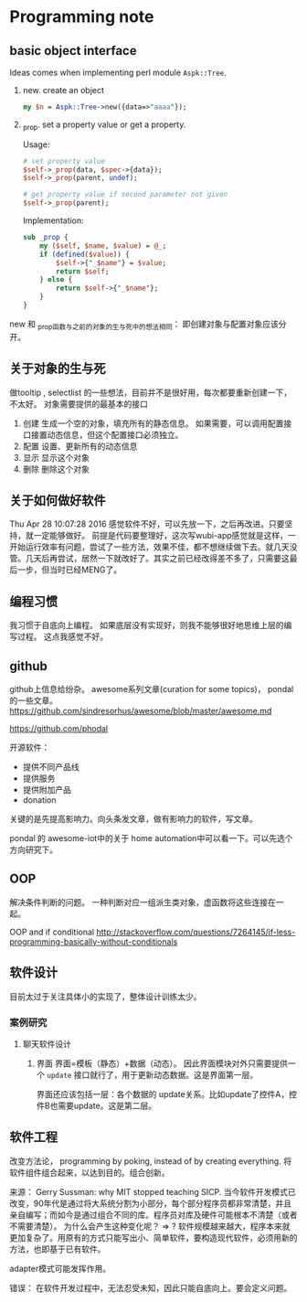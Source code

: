 * Programming note
** basic object interface
   Ideas comes when implementing perl module ~Aspk::Tree~.
   1. new. create an object
      #+begin_src perl
      my $n = Aspk::Tree->new({data=>"aaaa"});
      #+end_src
      
   2. _prop. set a property value or get a property.
      
      Usage:
      #+begin_src perl
      # set property value
      $self->_prop(data, $spec->{data});
      $self->_prop(parent, undef);
      
      # get property value if second parameter not given
      $self->_prop(parent);
      #+end_src
      
      Implementation:
      #+begin_src perl
      sub _prop {
          my ($self, $name, $value) = @_;
          if (defined($value)) {
              $self->{"_$name"} = $value;
              return $self;
          } else {
              return $self->{"_$name"};
          }
      }
      #+end_src

   new 和 _prop函数与之前的对象的生与死中的想法相同： 即创建对象与配置对象应该分开。 
   
** 关于对象的生与死
   做tooltip , selectlist 的一些想法，目前并不是很好用，每次都要重新创建一下，不太好。
   对象需要提供的最基本的接口
   1. 创建
      生成一个空的对象，填充所有的静态信息。
      如果需要，可以调用配置接口接置动态信息，但这个配置接口必须独立。
   2. 配置
      设置、更新所有的动态信息
   3. 显示
      显示这个对象
   4. 删除
      删除这个对象
      
** 关于如何做好软件
   Thu Apr 28 10:07:28 2016
   感觉软件不好，可以先放一下，之后再改进。只要坚持，就一定能够做好。
   前提是代码要整理好，这次写wubi-app感觉就是这样，一开始运行效率有问题，尝试了一些方法，效果不佳，都不想继续做下去。就几天没管。几天后再尝试，居然一下就改好了。其实之前已经改得差不多了，只需要这最后一步，但当时已经MENG了。

** 编程习惯
   我习惯于自底向上编程。 如果底层没有实现好，则我不能够很好地思维上层的编写过程。
   这点我感觉不好。
** github
   github上信息给纷杂。 awesome系列文章(curation for some topics)， pondal的一些文章。
   https://github.com/sindresorhus/awesome/blob/master/awesome.md
   
   https://github.com/phodal

   开源软件：
   - 提供不同产品线
   - 提供服务
   - 提供附加产品
   - donation
     
   关键的是先提高影响力。向头条发文章，做有影响力的软件，写文章。

   pondal 的 awesome-iot中的关于 home automation中可以看一下。可以先选个方向研究下。
   
** OOP
   解决条件判断的问题。
   一种判断对应一组派生类对象，虚函数将这些连接在一起。

   OOP and if conditional
   http://stackoverflow.com/questions/7264145/if-less-programming-basically-without-conditionals
** 软件设计
   目前太过于关注具体小的实现了，整体设计训练太少。
*** 案例研究
**** 聊天软件设计
     1. 界面
        界面=模板（静态）+数据（动态）。 因此界面模块对外只需要提供一个 ~update~ 接口就行了，用于更新动态数据。这是界面第一层。
        
        界面还应该包括一层：各个数据的 update关系。比如update了控件A，控件B也需要update。这是第二层。
     
** 软件工程
   改变方法论， programming by poking, instead of by creating everything.
   将软件组件组合起来，以达到目的。组合创新。

   来源：
   Gerry Sussman: why MIT stopped teaching SICP.
   当今软件开发模式已改变，90年代是通过将大系统分割为小部分，每个部分程序员都非常清楚，并且亲自编写；而如今是通过组合不同的库。程序员对库及硬件可能根本不清楚（或者不需要清楚）。
   为什么会产生这种变化呢？
   => ? 软件规模越来越大，程序本来就更加复杂了。用原有的方式只能写出小、简单软件，要构造现代软件，必须用新的方法，也即基于已有软件。

   adapter模式可能发挥作用。

   错误： 在软件开发过程中，无法忍受未知，因此只能自底向上。要会定义问题。
